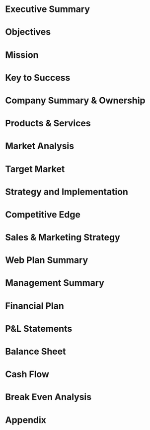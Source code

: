 * Executive Summary

* Objectives

* Mission

* Key to Success

* Company Summary & Ownership

* Products & Services

* Market Analysis

* Target Market

* Strategy and Implementation

* Competitive Edge

* Sales & Marketing Strategy

* Web Plan Summary

* Management Summary

* Financial Plan

* P&L Statements

* Balance Sheet

* Cash Flow

* Break Even Analysis

* Appendix

